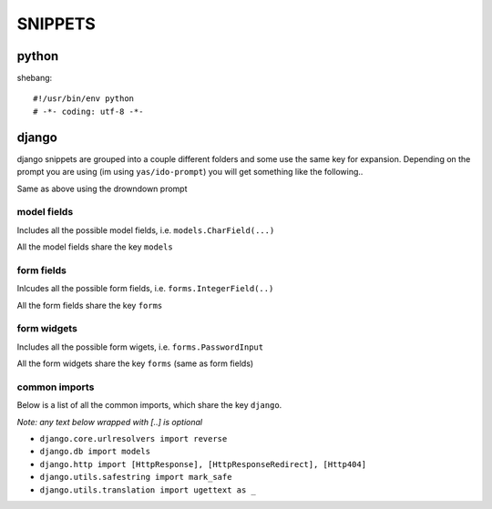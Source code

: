 
========
SNIPPETS
========

python
======

shebang::

    #!/usr/bin/env python
    # -*- coding: utf-8 -*-

django
======

django snippets are grouped into a couple different folders and some use the
same key for expansion. Depending on the prompt you are using (im using
``yas/ido-prompt``) you will get something like the following..

.. image:: snip01.png

.. image:: snip02.png

Same as above using the drowndown prompt

.. image:: snip03.png

.. image:: snip04.png

model fields
------------

Includes all the possible model fields, i.e. ``models.CharField(...)``

All the model fields share the key ``models``

form fields
-----------

Inlcudes all the possible form fields, i.e. ``forms.IntegerField(..)``

All the form fields share the key ``forms``

form widgets
------------

Includes all the possible form wigets, i.e. ``forms.PasswordInput``

All the form widgets share the key ``forms`` (same as form fields)

common imports
--------------

Below is a list of all the common imports, which share the key ``django``.

*Note: any text below wrapped with [..] is optional*

* ``django.core.urlresolvers import reverse``
* ``django.db import models``
* ``django.http import [HttpResponse], [HttpResponseRedirect], [Http404]``
* ``django.utils.safestring import mark_safe``
* ``django.utils.translation import ugettext as _``

